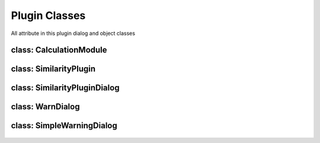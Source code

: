 ==============================
Plugin Classes
==============================
All attribute in this plugin dialog and object classes

class: CalculationModule
------------------------

    .. py:data:: killed
      :type: boolean

        Statement of task is being killed or not

    .. py:data:: layer
      :type: QgsVectorLayer

        First original layer 

    .. py:data:: layerDup
      :type: QgsVectorLayer

        Clone of the first layer and the first result layer for calculation

    .. py:data:: layer2
      :type: QgsVectorLayer

        Second original layer

    .. py:data:: layer2Dup
      :type: QgsVectorLayer

        Clone of the second layer and the second result layer for calculation

    .. py:data:: method 
      :type: int
    
      Selected method index
    
    .. py:data:: radius 
      :type: float

      Radius for NN method

    .. py:data::similarLayer 
      :type: list=[]

      Result of similarity calculation, Zero index is the first feature id in first layer, First index is the second feature id in second layer, Third index is the score of similarity

    .. py:data:: suffix 
      :type: str

      Suffix for Cloned layer name

    .. py:data:: scoreName
      :type: str

      Attribute name for reserving score information in cloned layer

    .. py:data:: translate 
      :type: bool

      Statement for checking method is translated or not for Wilkerstat method

    .. py:data::treshold 
      :type: float
    

    .. py:attribute:: setTreshold(self, treshold:float)
      
      Set threshold option

      :param float treshold: determined treshold
      :return: None

    .. py:atrribute:: setLayers(self, layer:QgsVectorLayer, layer2:QgsVectorLayer)

      Set the original layers

      :param QgsVectorLayer layer: The first original layer 
      :param QgsVectorLayer layer2: The second original layer 
      :return: None

    .. py:atrribute:: setMethod(self, method:int)

      Set method attribute

      :param int method: Selected method index
      :return: None

    .. py:atrribute:: setTranslate(self, translate:bool)

      Set translate attribute

      :param bool translate: Translate Statement
      :return: None

    .. py:atrribute:: setRadius(self, radius:float)

      Set the radius attribute

      :param float radius: Determined radius from user
      :return: None

    .. py:atrribute: setSuffix(self, suffix:str)

      Set suffix attribute

      :param str suffix: suffix name for duplicated layer

    .. py:atrribute: setScoreName(self, scoreName)

      Set scoreName attribute

      :param str suffix: socre name attribute for duplicated layer

    .. py:atrribute:: getSimilarLayer(self)

      get similar layer result list

      :return: list self.similarLayer: The list

    .. py:atrribute::getLayers(self)

      get the original layer

      :return: list [self.layer, self.layer2]: The list

    .. py:atrribute:: getLayersDup(self)

      get duplicated layer

      :return: list [self.layerDup, self.layer2Dup]: The list

    .. py:atrribute:: setLayer(self, layer:QgsVectorLayer, layer2:QgsVectorLayer)

      Set the original layers

      :param QgsVectorLayer layer: The first layer
      :param QgsVectorLayer layer2: The second layer
      :return: None

    .. py:atrribute:: duplicateLayer(self, currentLayer:QgsVectorLayer, suffix:str, scoreName:str)

      Duplicating layer and stored to temporary layer

      :param QgsVectorLayer currentLayer: Layer target
      :param str suffix: suffix name layer
      :param str scoreName: score name attribute in layer
      :return: QgsVectorLayer

    .. py:attribute:: calcMapCurvesGeom (self, g:QgsGeometry, g2:QgsGeometry)
         
      Calculate the score between the geometry in float number using GOF Mapcurves (Hargrove et al. 2006)
      
      :param QgsGeometry g: first geometry will be checked
      :param QgsGeometry g2: second geometry will be checked
      :return: float

    .. py:attribute:: calcMapCurves (self, feature:QgsFeature, feature2:QgsFeature)
         
      Calculate the score and save to self.similarLayer. Score saved in float number using GOF Mapcurves (Hargrove et al. 2006)
      
      :param QgsFeature feature: first feature will be checked
      :param QgsFeature feature2: second feature will be checked
      :return: None

    .. py:attribute:: calcSq (self, layer:QgsVectorLayer, layer2:QgsVectorLayer)
         
      Checking similarity between two layer with squential method
      
      :param QgsVectorLayer layer: first layer will checked
      :param QgsVectorLayer layer2: second layer will checked
      :return: None

    .. py:attribute:: calcKNN (self, layer:QgsVectorLayer, layer2:QgsVectorLayer)
         
      Check each feature between 2 layer within radius bounding box. Radius distance using euclidean.

      :param QgsVectorLayer layer: first layer will checked
      :param QgsVectorLayer layer2: second layer will checked
      :return: None

    .. py:attribute:: calcWK (self, layer:QgsVectorLayer, layer2:QgsVectorLayer)
         
      Match each feature the primary key in map, see https://sig.bps.go.id/

      :param QgsVectorLayer layer: first layer will checked
      :param QgsVectorLayer layer2: second layer will checked
      :return: None

    .. py:attribute:: translateCenterGeom (self, g:QgsGeometry, target:QgsGeometry)

      Translate first geometry to the center of target geometry

      :param QgsVectorLayer layer: first layer will checked
      :param QgsVectorLayer layer2: second layer will checked
      :return: QgsGeometry
    

class: SimilarityPlugin
------------------------
    .. py:data:: layer
      :type: QgsVectorLayer

        The first layer

    .. py:data:: layer2
      :type: QgsVectorLayer

        The second layer

    .. py:data:: dlg
      :type: SimilarityPluginDialog

        Main plugin dialog
    
    .. py:data:: dialogCalc
      :type: CalcDialog

        Caution dialog to convincing the user of large data checking

    .. py:data:: similarLayer
      :type: list=[]

        The result of calculation process

    .. py:data:: previewLayer
      :type: int=0

        Current index similarLayer that previewed in canvas
    
    .. py:attribute:: resultPreview(self)

      Activate preview section

        *See also*

          .. py:attribute:: refreshPreview(self)
          .. py:data:: SimilarityPluginDialog.widgetCanvas 
            :type: QgsMapCanvas
          .. py:data:: SimilarityPluginDialog.nextBtn 
            :type: QPushButton
          .. py:data:: SimilarityPluginDialog.previousBtn 
            :type: QPushButton
          .. py:data:: SimilarityPluginDialog.removeBtn 
            :type: QPushButton

    .. py:attribute:: attrPrinter(self, fieldList:object, feature:QgsFeature, place:QTextEdit)

      Print feature atrribute info on text edit in preview section

      :param object fieldList: Iterable field value object
      :param QgsFeature feature: The feature will be printed
      :param QTextEdit place: The place atrribute will be printed
      :return: None

    .. py:attribute:: refreshPreview(self)

      Redraw canvas preview and reprint the attribute value based on current preview.

         *See also*

          .. py:attribute:: attrPrinter(self, fieldList:object, feature:QgsFeature, place:QTextEdit)

    .. py:attribute:: nextPreview(self)

      next result features

    .. py:attribute:: nextPrevious(self)

      previous result features

    .. py:attribute:: rmFeatResult(self)

      Remove the current result

    .. py:attribute:: rmWarn(self)

      Warning dialog to prevent accidentally remove result

    .. py:attribute:: addScoreItem(self)

      Adding result score

    .. py:attribute:: calculateDialogAccepted(self)

      Interaction when self.dialogCalc accepted

    .. py:attribute:: calculateClicked(self)

      Interaction when self.dlg.calcBtn clicked

    .. py:attribute:: methodChange(self)

      Change on interaction method combo box

    .. py:attribute:: calculateDialogRejected(self)

      Interaction when self.dialogCalc rejected

    .. py:attribute:: registerToProject(self)

      Interaction when self.dlg.saveBtn clicked
    .. py:attribute:: finishedCalcThread(self, itemVal)

      Signal when calc worker finished

    .. py:attribute:: stopCalcThread(self)

      Signal when thread stopped

    .. py:attribute:: errorCalcThread(self)
      
      Signal when thread error

    .. py:attribute:: setLayers(self, layers:list)

      Set the layers attribut

      :param list layers=[QgsVectorLayer, QgsVectorLayer]:
      :return: None


class: SimilarityPluginDialog
------------------------------
    .. py:data:: attrOutlineEdit 
      :type: QLineEdit

        Inputation interface for attribute name score in attribute table in string (text)

    .. py:data:: calcBtn 
      :type: QPushButton

        Button for exceuting calculation

    .. py:data:: layerSel1 
      :type: QgsMapComboBox

        Combo Box for selecting first layer

    .. py:data:: layerSel2 
      :type: QgsMapComboBox

        Combo Box for selecting second layer

    .. py:data:: lineEditTreshold 
      :type: QDoubleSpinBox 

        Inputation for similarity score treshold in float (number)

    .. py:data:: mainTab   
      :type: QWidget

        Tab for the main menu

    .. py:data:: mergeCenterCheck 
      :type: QCheckBox

        Check box for calculation with centering the geometry to another geometry

    .. py:data:: methodComboBox 
      :type: QCheckBox

        Combo box for selecting the checking similarity method

    .. py:data:: nextBtn 
      :type: QPushButton

        Button for preview the next feature in similarity list result

    .. py:data:: nnRadiusEdit 
      :type: QDoubleSpinBox

        Inputation the radius tolerance (The number is according to the projection unit scale)

    .. py:data:: prefLineEdit  
      :type: QLineEdit

        Inputation for prefix result layer name

    .. py:data:: previewAttr 
      :type: QLineEdit

        Previewing attribute current feature in first layer

    .. py:data:: previewAttr_2 
      :type: QLineEdit

        Previewing attribute current feature in second layer

    .. py:data:: previousBtn 
      :type: QPushButton

        Button for preview the previous feature in similarity list result

    .. py::data:: progressBar
      :type: QProgressBar

        Show the progress calculation

    .. py:data:: SimilarityPluginDialogBase 
      :type: QDialog

        Base plugin window dialog

    .. py:data:: tabWidget 
      :type: QTabWidget

        Tab widget in the plugin

    .. py:data:: widgetCanvas 
      :type: QgsMapCanvas

        Canvas widget in preview section for previewing the result

class: WarnDialog
----------------------
    .. py:data:: msgLabel 
      :type: QLabel

        The warning message

    .. py:data:: noBtn 
      :type: QPushButton

        Button for reject the condition

    .. py:data:: yesBtn 
      :type: QPushButton

        Button for accept the condition

class: SimpleWarningDialog
----------------------------

    .. py:data:: msgLabel 
      :type: QLabel

        The warning message

    .. py:data:: okBtn 
      :type: QPushButton

        Ok condition
